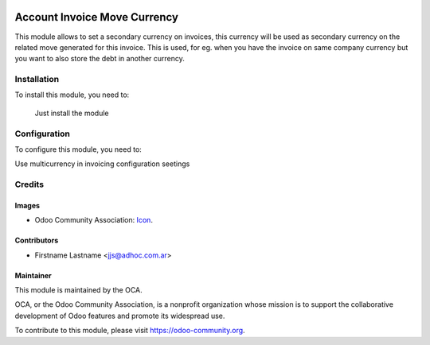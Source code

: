 .. image:: https://img.shields.io/badge/licence-AGPL--3-blue.svg
   :target: http://www.gnu.org/licenses/agpl-3.0-standalone.html
   :alt: License: AGPL-3

=============================
Account Invoice Move Currency
=============================

This module allows to set a secondary currency on invoices, this currency will be used as secondary currency on the related move generated for this invoice.
This is used, for eg. when you have the invoice on same company currency but you want to also store the debt in another currency.

Installation
============

To install this module, you need to:

  Just install the module

Configuration
=============

To configure this module, you need to:

Use multicurrency in invoicing configuration seetings




Credits
=======

Images
------

* Odoo Community Association: `Icon <https://github.com/OCA/maintainer-tools/blob/master/template/module/static/description/icon.svg>`_.

Contributors
------------

* Firstname Lastname <jjs@adhoc.com.ar>


Maintainer
----------

.. image:: https://odoo-community.org/logo.png
   :alt: Odoo Community Association
   :target: https://odoo-community.org

This module is maintained by the OCA.

OCA, or the Odoo Community Association, is a nonprofit organization whose
mission is to support the collaborative development of Odoo features and
promote its widespread use.

To contribute to this module, please visit https://odoo-community.org.
